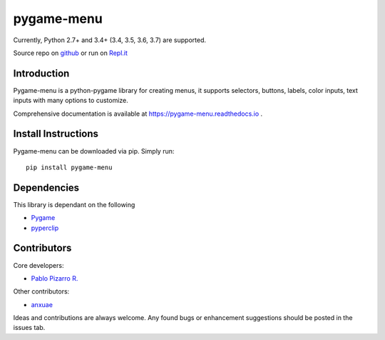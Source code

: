 
pygame-menu
===========

.. image:: https://codecov.io/gh/ppizarror/pygame-menu/branch/master/graph/badge.svg
    :target: https://codecov.io/gh/ppizarror/pygame-menu
    :alt: Codecov

.. image:: https://travis-ci.org/ppizarror/pygame-menu.svg?branch=master
    :target: https://travis-ci.org/ppizarror/pygame-menu
    :alt: Travis

.. image:: https://img.shields.io/lgtm/alerts/g/ppizarror/pygame-menu.svg?logo=lgtm&logoWidth=18
    :target: https://lgtm.com/projects/g/ppizarror/pygame-menu/alerts
    :alt: Total alerts

.. image:: https://img.shields.io/lgtm/grade/python/g/ppizarror/pygame-menu.svg?logo=lgtm&logoWidth=18
    :target: https://lgtm.com/projects/g/ppizarror/pygame-menu/context:python
    :alt: Language grade: Python

Currently, Python 2.7+ and 3.4+ (3.4, 3.5, 3.6, 3.7) are supported.

Source repo on `github <https://github.com/ppizarror/pygame-menu>`_ or
run on `Repl.it <https://repl.it/github/ppizarror/pygame-menu>`_

Introduction
------------

Pygame-menu is a python-pygame library for creating menus, it supports
selectors, buttons, labels, color inputs, text inputs with many options to customize.

Comprehensive documentation is available at https://pygame-menu.readthedocs.io .


Install Instructions
--------------------

Pygame-menu can be downloaded via pip. Simply run::

    pip install pygame-menu

Dependencies
------------

This library is dependant on the following

- `Pygame <http://www.pygame.org/download.shtml>`_
- `pyperclip <https://pypi.org/project/pyperclip/>`_

Contributors
------------

Core developers:

- `Pablo Pizarro R. <https://ppizarror.com>`_


Other contributors:

- `anxuae <https://github.com/anxuae>`_

Ideas and contributions are always welcome. Any found bugs or
enhancement suggestions should be posted in the issues tab.

